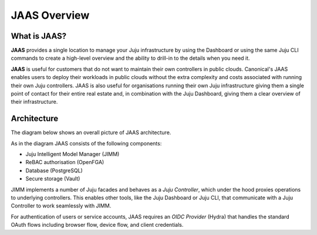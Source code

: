 JAAS Overview
=============

What is JAAS?
-------------

**JAAS** provides a single location to manage your Juju infrastructure by using the 
Dashboard or using the same Juju CLI commands to create a high-level overview and 
the ability to drill-in to the details when you need it.


**JAAS** is useful for customers that do not want to maintain their own controllers
in public clouds. Canonical's JAAS enables users to deploy their workloads
in public clouds without the extra complexity and costs associated with running their
own Juju controllers. JAAS is also useful for organisations 
running their own Juju infrastructure giving them a single point of contact for 
their entire real estate and, in combination with the Juju Dashboard, giving
them a clear overview of their infrastructure.

Architecture
------------

The diagram below shows an overall picture of JAAS architecture.

.. #
   Note: JAAS diagram is already in a Miro board here:
     https://miro.com/app/board/uXjVKUIUKAc=/

   There is also a backup of the board in this directory (named `jaas-diagram.rtb`)
   which can be used to restore on Miro (in case the original board mentioned above
   was no longer available).

.. image:: images/jaas.png

As in the diagram JAAS consists of the following components:

- Juju Intelligent Model Manager (JIMM)
- ReBAC authorisation (OpenFGA)
- Database (PostgreSQL)
- Secure storage (Vault)

JIMM implements a number of Juju facades and behaves as a *Juju Controller*,
which under the hood proxies operations to underlying controllers. This enables
other tools, like the Juju Dashboard or Juju CLI, that communicate with a 
Juju Controller to work seamlessly with JIMM.

For authentication of users or service accounts, JAAS requires an *OIDC Provider*
(Hydra) that handles the standard OAuth flows including browser flow, device flow,
and client credentials.
